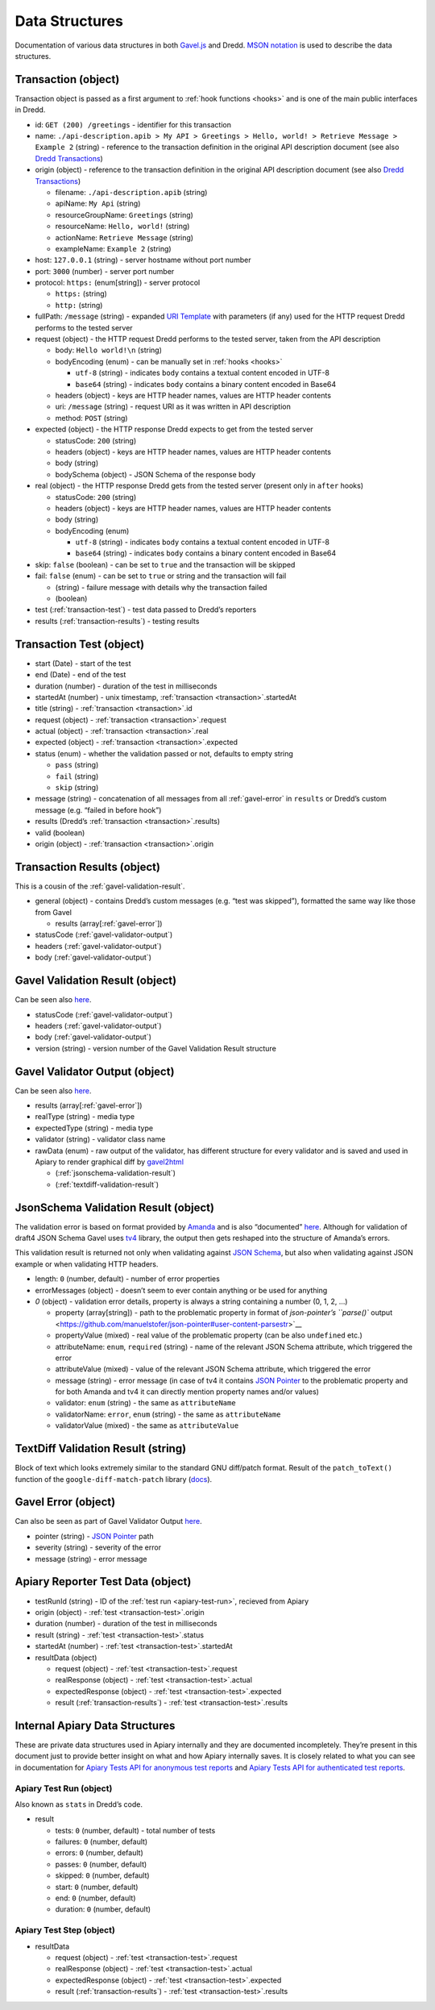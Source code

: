 .. _data-structures:

Data Structures
===============

Documentation of various data structures in both `Gavel.js <https://github.com/apiaryio/gavel.js>`__ and Dredd. `MSON notation <https://github.com/apiaryio/mson>`__ is used to describe the data structures.

.. _transaction:

Transaction (object)
--------------------

Transaction object is passed as a first argument to :ref:`hook functions <hooks>` and is one of the main public interfaces in Dredd.

-  id: ``GET (200) /greetings`` - identifier for this transaction
-  name: ``./api-description.apib > My API > Greetings > Hello, world! > Retrieve Message > Example 2`` (string) - reference to the transaction definition in the original API description document (see also `Dredd Transactions <https://github.com/apiaryio/dredd-transactions#user-content-data-structures>`__)
-  origin (object) - reference to the transaction definition in the original API description document (see also `Dredd Transactions <https://github.com/apiaryio/dredd-transactions#user-content-data-structures>`__)

   -  filename: ``./api-description.apib`` (string)
   -  apiName: ``My Api`` (string)
   -  resourceGroupName: ``Greetings`` (string)
   -  resourceName: ``Hello, world!`` (string)
   -  actionName: ``Retrieve Message`` (string)
   -  exampleName: ``Example 2`` (string)

-  host: ``127.0.0.1`` (string) - server hostname without port number
-  port: ``3000`` (number) - server port number
-  protocol: ``https:`` (enum[string]) - server protocol

   -  ``https:`` (string)
   -  ``http:`` (string)

-  fullPath: ``/message`` (string) - expanded `URI Template <https://tools.ietf.org/html/rfc6570>`__ with parameters (if any) used for the HTTP request Dredd performs to the tested server
-  request (object) - the HTTP request Dredd performs to the tested server, taken from the API description

   -  body: ``Hello world!\n`` (string)
   -  bodyEncoding (enum) - can be manually set in :ref:`hooks <hooks>`

      -  ``utf-8`` (string) - indicates ``body`` contains a textual content encoded in UTF-8
      -  ``base64`` (string) - indicates ``body`` contains a binary content encoded in Base64

   -  headers (object) - keys are HTTP header names, values are HTTP header contents
   -  uri: ``/message`` (string) - request URI as it was written in API description
   -  method: ``POST`` (string)

-  expected (object) - the HTTP response Dredd expects to get from the tested server

   -  statusCode: ``200`` (string)
   -  headers (object) - keys are HTTP header names, values are HTTP header contents
   -  body (string)
   -  bodySchema (object) - JSON Schema of the response body

-  real (object) - the HTTP response Dredd gets from the tested server (present only in ``after`` hooks)

   -  statusCode: ``200`` (string)
   -  headers (object) - keys are HTTP header names, values are HTTP header contents
   -  body (string)
   -  bodyEncoding (enum)

      -  ``utf-8`` (string) - indicates ``body`` contains a textual content encoded in UTF-8
      -  ``base64`` (string) - indicates ``body`` contains a binary content encoded in Base64

-  skip: ``false`` (boolean) - can be set to ``true`` and the transaction will be skipped
-  fail: ``false`` (enum) - can be set to ``true`` or string and the transaction will fail

   -  (string) - failure message with details why the transaction failed
   -  (boolean)

-  test (:ref:`transaction-test`) - test data passed to Dredd’s reporters
-  results (:ref:`transaction-results`) - testing results

.. _transaction-test:

Transaction Test (object)
-------------------------

-  start (Date) - start of the test
-  end (Date) - end of the test
-  duration (number) - duration of the test in milliseconds
-  startedAt (number) - unix timestamp, :ref:`transaction <transaction>`.startedAt
-  title (string) - :ref:`transaction <transaction>`.id
-  request (object) - :ref:`transaction <transaction>`.request
-  actual (object) - :ref:`transaction <transaction>`.real
-  expected (object) - :ref:`transaction <transaction>`.expected
-  status (enum) - whether the validation passed or not, defaults to empty string

   -  ``pass`` (string)
   -  ``fail`` (string)
   -  ``skip`` (string)

-  message (string) - concatenation of all messages from all :ref:`gavel-error` in ``results`` or Dredd’s custom message (e.g. “failed in before hook”)
-  results (Dredd’s :ref:`transaction <transaction>`.results)
-  valid (boolean)
-  origin (object) - :ref:`transaction <transaction>`.origin

.. _transaction-results:

Transaction Results (object)
----------------------------

This is a cousin of the :ref:`gavel-validation-result`.

-  general (object) - contains Dredd’s custom messages (e.g. “test was skipped”), formatted the same way like those from Gavel

   -  results (array[:ref:`gavel-error`])

-  statusCode (:ref:`gavel-validator-output`)
-  headers (:ref:`gavel-validator-output`)
-  body (:ref:`gavel-validator-output`)

.. _gavel-validation-result:

Gavel Validation Result (object)
--------------------------------

Can be seen also `here <https://relishapp.com/apiary/gavel/docs/javascript/request-async-api#validate>`__.

-  statusCode (:ref:`gavel-validator-output`)
-  headers (:ref:`gavel-validator-output`)
-  body (:ref:`gavel-validator-output`)
-  version (string) - version number of the Gavel Validation Result structure

.. _gavel-validator-output:

Gavel Validator Output (object)
-------------------------------

Can be seen also `here <https://relishapp.com/apiary/gavel/docs/data-validators-and-output-format#validators-output-format>`__.

-  results (array[:ref:`gavel-error`])
-  realType (string) - media type
-  expectedType (string) - media type
-  validator (string) - validator class name
-  rawData (enum) - raw output of the validator, has different structure for every validator and is saved and used in Apiary to render graphical diff by `gavel2html <https://github.com/apiaryio/gavel2html/>`__

   -  (:ref:`jsonschema-validation-result`)
   -  (:ref:`textdiff-validation-result`)

.. _jsonschema-validation-result:

JsonSchema Validation Result (object)
-------------------------------------

The validation error is based on format provided by `Amanda <https://github.com/apiaryio/Amanda>`__ and is also “documented” `here <https://github.com/apiaryio/Amanda/blob/master/docs/json/objects/error.md>`__. Although for validation of draft4 JSON Schema Gavel uses `tv4 <https://github.com/geraintluff/tv4>`__ library, the output then gets reshaped into the structure of Amanda’s errors.

This validation result is returned not only when validating against `JSON Schema <http://json-schema.org/>`__, but also when validating against JSON example or when validating HTTP headers.

-  length: ``0`` (number, default) - number of error properties
-  errorMessages (object) - doesn’t seem to ever contain anything or be used for anything
-  *0* (object) - validation error details, property is always a string containing a number (0, 1, 2, …)

   -  property (array[string]) - path to the problematic property in format of `json-pointer’s ``parse()`` output <https://github.com/manuelstofer/json-pointer#user-content-parsestr>`__
   -  propertyValue (mixed) - real value of the problematic property (can be also ``undefined`` etc.)
   -  attributeName: ``enum``, ``required`` (string) - name of the relevant JSON Schema attribute, which triggered the error
   -  attributeValue (mixed) - value of the relevant JSON Schema attribute, which triggered the error
   -  message (string) - error message (in case of tv4 it contains `JSON Pointer <https://tools.ietf.org/html/rfc6901>`__ to the problematic property and for both Amanda and tv4 it can directly mention property names and/or values)
   -  validator: ``enum`` (string) - the same as ``attributeName``
   -  validatorName: ``error``, ``enum`` (string) - the same as ``attributeName``
   -  validatorValue (mixed) - the same as ``attributeValue``

.. _textdiff-validation-result:

TextDiff Validation Result (string)
-----------------------------------

Block of text which looks extremely similar to the standard GNU diff/patch format. Result of the ``patch_toText()`` function of the ``google-diff-match-patch`` library (`docs <https://github.com/google/diff-match-patch/wiki/API#user-content-patch_totextpatches--text>`__).

.. _gavel-error:

Gavel Error (object)
--------------------

Can also be seen as part of Gavel Validator Output `here <https://relishapp.com/apiary/gavel/docs/data-validators-and-output-format#validators-output-format>`__.

-  pointer (string) - `JSON Pointer <https://tools.ietf.org/html/rfc6901>`__ path
-  severity (string) - severity of the error
-  message (string) - error message

.. _apiary-reporter-test-data:

Apiary Reporter Test Data (object)
----------------------------------

-  testRunId (string) - ID of the :ref:`test run <apiary-test-run>`, recieved from Apiary
-  origin (object) - :ref:`test <transaction-test>`.origin
-  duration (number) - duration of the test in milliseconds
-  result (string) - :ref:`test <transaction-test>`.status
-  startedAt (number) - :ref:`test <transaction-test>`.startedAt
-  resultData (object)

   -  request (object) - :ref:`test <transaction-test>`.request
   -  realResponse (object) - :ref:`test <transaction-test>`.actual
   -  expectedResponse (object) - :ref:`test <transaction-test>`.expected
   -  result (:ref:`transaction-results`) - :ref:`test <transaction-test>`.results

Internal Apiary Data Structures
-------------------------------

These are private data structures used in Apiary internally and they are documented incompletely. They’re present in this document just to provide better insight on what and how Apiary internally saves. It is closely related to what you can see in documentation for `Apiary Tests API for anonymous test reports <https://github.com/apiaryio/dredd/blob/master/ApiaryReportingApiAnonymous.apib>`__ and `Apiary Tests API for authenticated test reports <https://github.com/apiaryio/dredd/blob/master/ApiaryReportingApi.apib>`__.

.. _apiary-test-run:

Apiary Test Run (object)
~~~~~~~~~~~~~~~~~~~~~~~~

Also known as ``stats`` in Dredd’s code.

-  result

   -  tests: ``0`` (number, default) - total number of tests
   -  failures: ``0`` (number, default)
   -  errors: ``0`` (number, default)
   -  passes: ``0`` (number, default)
   -  skipped: ``0`` (number, default)
   -  start: ``0`` (number, default)
   -  end: ``0`` (number, default)
   -  duration: ``0`` (number, default)

.. _apiary-test-step:

Apiary Test Step (object)
~~~~~~~~~~~~~~~~~~~~~~~~~

-  resultData

   -  request (object) - :ref:`test <transaction-test>`.request
   -  realResponse (object) - :ref:`test <transaction-test>`.actual
   -  expectedResponse (object) - :ref:`test <transaction-test>`.expected
   -  result (:ref:`transaction-results`) - :ref:`test <transaction-test>`.results
